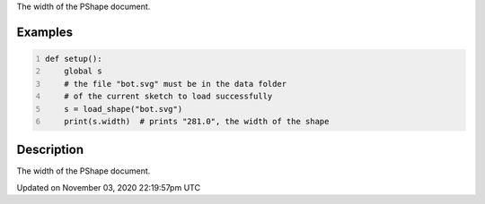 .. title: width
.. slug: py5shape_width
.. date: 2020-11-03 22:19:57 UTC+00:00
.. tags:
.. category:
.. link:
.. description: py5 width documentation
.. type: text

The width of the PShape document.

Examples
========

.. raw:: html

    <div class="example-table">

.. raw:: html

    <div class="example-row"><div class="example-cell-image">

.. raw:: html

    </div><div class="example-cell-code">

.. code:: python
    :number-lines:

    def setup():
        global s
        # the file "bot.svg" must be in the data folder
        # of the current sketch to load successfully
        s = load_shape("bot.svg")
        print(s.width)  # prints "281.0", the width of the shape

.. raw:: html

    </div></div>

.. raw:: html

    </div>

Description
===========

The width of the PShape document.


Updated on November 03, 2020 22:19:57pm UTC

